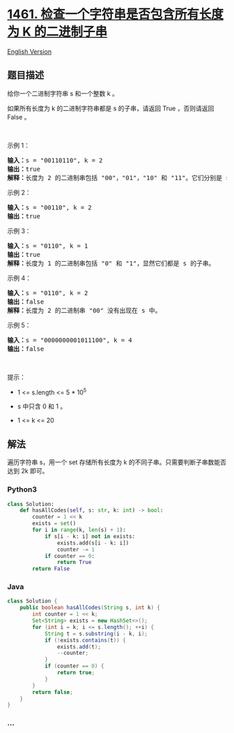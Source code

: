 * [[https://leetcode-cn.com/problems/check-if-a-string-contains-all-binary-codes-of-size-k][1461.
检查一个字符串是否包含所有长度为 K 的二进制子串]]
  :PROPERTIES:
  :CUSTOM_ID: 检查一个字符串是否包含所有长度为-k-的二进制子串
  :END:
[[./solution/1400-1499/1461.Check If a String Contains All Binary Codes of Size K/README_EN.org][English
Version]]

** 题目描述
   :PROPERTIES:
   :CUSTOM_ID: 题目描述
   :END:

#+begin_html
  <!-- 这里写题目描述 -->
#+end_html

#+begin_html
  <p>
#+end_html

给你一个二进制字符串 s 和一个整数 k 。

#+begin_html
  </p>
#+end_html

#+begin_html
  <p>
#+end_html

如果所有长度为 k 的二进制字符串都是 s 的子串，请返回 True ，否则请返回
False 。

#+begin_html
  </p>
#+end_html

#+begin_html
  <p>
#+end_html

 

#+begin_html
  </p>
#+end_html

#+begin_html
  <p>
#+end_html

示例 1：

#+begin_html
  </p>
#+end_html

#+begin_html
  <pre><strong>输入：</strong>s = &quot;00110110&quot;, k = 2
  <strong>输出：</strong>true
  <strong>解释：</strong>长度为 2 的二进制串包括 &quot;00&quot;，&quot;01&quot;，&quot;10&quot; 和 &quot;11&quot;。它们分别是 s 中下标为 0，1，3，2 开始的长度为 2 的子串。
  </pre>
#+end_html

#+begin_html
  <p>
#+end_html

示例 2：

#+begin_html
  </p>
#+end_html

#+begin_html
  <pre><strong>输入：</strong>s = &quot;00110&quot;, k = 2
  <strong>输出：</strong>true
  </pre>
#+end_html

#+begin_html
  <p>
#+end_html

示例 3：

#+begin_html
  </p>
#+end_html

#+begin_html
  <pre><strong>输入：</strong>s = &quot;0110&quot;, k = 1
  <strong>输出：</strong>true
  <strong>解释：</strong>长度为 1 的二进制串包括 &quot;0&quot; 和 &quot;1&quot;，显然它们都是 s 的子串。
  </pre>
#+end_html

#+begin_html
  <p>
#+end_html

示例 4：

#+begin_html
  </p>
#+end_html

#+begin_html
  <pre><strong>输入：</strong>s = &quot;0110&quot;, k = 2
  <strong>输出：</strong>false
  <strong>解释：</strong>长度为 2 的二进制串 &quot;00&quot; 没有出现在 s 中。
  </pre>
#+end_html

#+begin_html
  <p>
#+end_html

示例 5：

#+begin_html
  </p>
#+end_html

#+begin_html
  <pre><strong>输入：</strong>s = &quot;0000000001011100&quot;, k = 4
  <strong>输出：</strong>false
  </pre>
#+end_html

#+begin_html
  <p>
#+end_html

 

#+begin_html
  </p>
#+end_html

#+begin_html
  <p>
#+end_html

提示：

#+begin_html
  </p>
#+end_html

#+begin_html
  <ul>
#+end_html

#+begin_html
  <li>
#+end_html

1 <= s.length <= 5 * 10^5

#+begin_html
  </li>
#+end_html

#+begin_html
  <li>
#+end_html

s 中只含 0 和 1 。

#+begin_html
  </li>
#+end_html

#+begin_html
  <li>
#+end_html

1 <= k <= 20

#+begin_html
  </li>
#+end_html

#+begin_html
  </ul>
#+end_html

** 解法
   :PROPERTIES:
   :CUSTOM_ID: 解法
   :END:

#+begin_html
  <!-- 这里可写通用的实现逻辑 -->
#+end_html

遍历字符串 s，用一个 set 存储所有长度为 k
的不同子串。只需要判断子串数能否达到 2k 即可。

#+begin_html
  <!-- tabs:start -->
#+end_html

*** *Python3*
    :PROPERTIES:
    :CUSTOM_ID: python3
    :END:

#+begin_html
  <!-- 这里可写当前语言的特殊实现逻辑 -->
#+end_html

#+begin_src python
  class Solution:
      def hasAllCodes(self, s: str, k: int) -> bool:
          counter = 1 << k
          exists = set()
          for i in range(k, len(s) + 1):
              if s[i - k: i] not in exists:
                  exists.add(s[i - k: i])
                  counter -= 1
              if counter == 0:
                  return True
          return False
#+end_src

*** *Java*
    :PROPERTIES:
    :CUSTOM_ID: java
    :END:

#+begin_html
  <!-- 这里可写当前语言的特殊实现逻辑 -->
#+end_html

#+begin_src java
  class Solution {
      public boolean hasAllCodes(String s, int k) {
          int counter = 1 << k;
          Set<String> exists = new HashSet<>();
          for (int i = k; i <= s.length(); ++i) {
              String t = s.substring(i - k, i);
              if (!exists.contains(t)) {
                  exists.add(t);
                  --counter;
              }
              if (counter == 0) {
                  return true;
              }
          }
          return false;
      }
  }
#+end_src

*** *...*
    :PROPERTIES:
    :CUSTOM_ID: section
    :END:
#+begin_example
#+end_example

#+begin_html
  <!-- tabs:end -->
#+end_html
